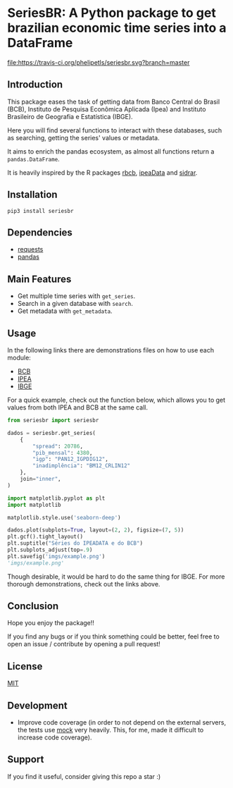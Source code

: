 * SeriesBR: A Python package to get brazilian economic time series into a DataFrame
  :PROPERTIES:
  :CUSTOM_ID: seriesbr-a-python :session-package-to-get-brazilian-economic-time-series
  :END:

[[https://travis-ci.org/phelipetls/seriesbr][file:https://travis-ci.org/phelipetls/seriesbr.svg?branch=master]]
[[https://pypi.python.org/pypi/seriesbr][file:https://img.shields.io/pypi/v/seriesbr.svg]]
[[https://codecov.io/gh/phelipetls/seriesbr][file:https://codecov.io/gh/phelipetls/seriesbr/branch/master/graph/badge.svg]]

 #+TOC: headlines 2

** Introduction

This package eases the task of getting data from Banco Central do Brasil
(BCB), Instituto de Pesquisa Econômica Aplicada (Ipea) and Instituto 
Brasileiro de Geografia e Estatística (IBGE).

Here you will find several functions to interact with these databases,
such as searching, getting the series' values or metadata.

It aims to enrich the pandas ecosystem, as almost all functions return a
=pandas.DataFrame=.

It is heavily inspired by the R packages [[https://github.com/wilsonfreitas/rbcb][rbcb]], [[https://github.com/ipea/ipeaData][ipeaData]] and [[https://github.com/cran/sidrar][sidrar]].

** Installation

#+NAME: Installation

=pip3 install seriesbr=

#+END_NAME:

** Dependencies
   
- [[https://github.com/psf/requests][requests]]
- [[https://github.com/pandas-dev/pandas][pandas]]

** Main Features

- Get multiple time series with =get_series=.
- Search in a given database with =search=.
- Get metadata with =get_metadata=.

** Usage

In the following links there are demonstrations files on how to use each module:

- [[https://github.com/phelipetls/seriesbr/blob/master/BCB.org][BCB]]
- [[https://github.com/phelipetls/seriesbr/blob/master/IPEA.org][IPEA]]
- [[https://github.com/phelipetls/seriesbr/blob/master/IBGE.org][IBGE]]

For a quick example, check out the function below, which allows you to get
values from both IPEA and BCB at the same call.

#+BEGIN_SRC python :session
  from seriesbr import seriesbr

  dados = seriesbr.get_series(
      {
          "spread": 20786,
          "pib_mensal": 4380,
          "igp": "PAN12_IGPDIG12",
          "inadimplência": "BM12_CRLIN12"
      },
      join="inner",
  )
#+END_SRC

#+RESULTS:


#+BEGIN_SRC python :session :results file :exports both
  import matplotlib.pyplot as plt
  import matplotlib

  matplotlib.style.use('seaborn-deep')

  dados.plot(subplots=True, layout=(2, 2), figsize=(7, 5))
  plt.gcf().tight_layout()
  plt.suptitle("Séries do IPEADATA e do BCB")
  plt.subplots_adjust(top=.9)
  plt.savefig('imgs/example.png')
  'imgs/example.png'
#+END_SRC

#+RESULTS:
[[file:imgs/example.png]]

Though desirable, it would be hard to do the same thing for IBGE.
For more thorough demonstrations, check out the links above.

** Conclusion

Hope you enjoy the package!!

If you find any bugs or if you think something could be better, 
feel free to open an issue / contribute by opening a pull request!

** License

[[https://github.com/phelipetls/seriesbr/blob/master/LICENSE][MIT]]

** Development

- Improve code coverage (in order to not depend on the external servers, the tests use [[https://docs.python.org/3/library/unittest.mock.html][mock]] very heavily. This, for me, made it difficult to increase code coverage).

** Support

If you find it useful, consider giving this repo a star :)
